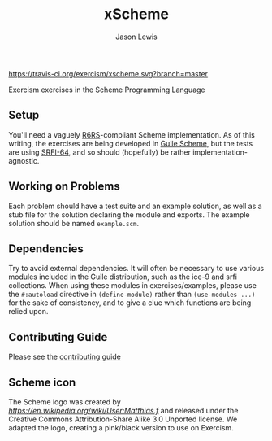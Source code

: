 #+TITLE: xScheme
#+AUTHOR: Jason Lewis

[[https://gitter.im/exercism/xscheme][https://badges.gitter.im/Join%20Chat.svg]]
[[https://travis-ci.org/exercism/xscheme][https://travis-ci.org/exercism/xscheme.svg?branch=master]]

Exercism exercises in the Scheme Programming Language

** Setup

You'll need a vaguely [[http://www.r6rs.org/][R6RS]]-compliant Scheme implementation.
As of this writing, the exercises are being developed in
[[http://www.gnu.org/software/guile/][Guile Scheme]], but the tests are using [[http://srfi.schemers.org/srfi-64/srfi-64.html][SRFI-64]],
and so should (hopefully) be rather implementation-agnostic.

** Working on Problems

Each problem should have a test suite and an example solution,
as well as a stub file for the solution declaring the module and exports.
The example solution should be named =example.scm=.

** Dependencies

Try to avoid external dependencies. It will often be necessary to use various
modules included in the Guile distribution, such as the ice-9 and srfi
collections. When using these modules in exercises/examples, please use the
=#:autoload= directive in =(define-module)= rather than =(use-modules ...)= for
the sake of consistency, and to give a clue which functions are being relied
upon.

** Contributing Guide

Please see the [[https://github.com/exercism/x-api/blob/master/CONTRIBUTING.md#the-exercise-data][contributing guide]]

** Scheme icon

The Scheme logo was created by [[Matthias.f at en.wikipedia][https://en.wikipedia.org/wiki/User:Matthias.f]] and released under the Creative Commons Attribution-Share Alike 3.0 Unported license.
We adapted the logo, creating a pink/black version to use on Exercism.
